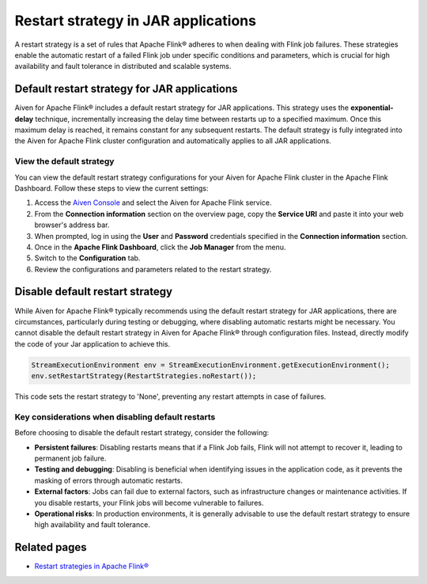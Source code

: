 Restart strategy in JAR applications
======================================

A restart strategy is a set of rules that Apache Flink® adheres to when dealing with Flink job failures. These strategies enable the automatic restart of a failed Flink job under specific conditions and parameters, which is crucial for high availability and fault tolerance in distributed and scalable systems.


Default restart strategy for JAR applications
-----------------------------------------------

Aiven for Apache Flink® includes a default restart strategy for JAR applications. This strategy uses the **exponential-delay** technique, incrementally increasing the delay time between restarts up to a specified maximum. Once this maximum delay is reached, it remains constant for any subsequent restarts. The default strategy is fully integrated into the Aiven for Apache Flink cluster configuration and automatically applies to all JAR applications. 

View the default strategy
````````````````````````````````````````````

You can view the default restart strategy configurations for your Aiven for Apache Flink cluster in the Apache Flink Dashboard. Follow these steps to view the current settings:

1. Access the `Aiven Console <https://console.aiven.io/>`_ and select the Aiven for Apache Flink service.
2. From the **Connection information** section on the overview page, copy the **Service URI** and paste it into your web browser's address bar.
3. When prompted, log in using the **User** and **Password** credentials specified in the **Connection information** section.
4. Once in the **Apache Flink Dashboard**, click the **Job Manager** from the menu.
5. Switch to the **Configuration** tab.
6. Review the configurations and parameters related to the restart strategy. 

Disable default restart strategy
------------------------------------
While Aiven for Apache Flink® typically recommends using the default restart strategy for JAR applications, there are circumstances, particularly during testing or debugging, where disabling automatic restarts might be necessary. You cannot disable the default restart strategy in Aiven for Apache Flink® through configuration files. Instead, directly modify the code of your Jar application to achieve this.


.. code-block:: java

   StreamExecutionEnvironment env = StreamExecutionEnvironment.getExecutionEnvironment();
   env.setRestartStrategy(RestartStrategies.noRestart());

This code sets the restart strategy to 'None', preventing any restart attempts in case of failures.

Key considerations when disabling default restarts
``````````````````````````````````````````````````````````

Before choosing to disable the default restart strategy, consider the following:

- **Persistent failures**: Disabling restarts means that if a Flink Job fails, Flink will not attempt to recover it, leading to permanent job failure.
- **Testing and debugging**: Disabling is beneficial when identifying issues in the application code, as it prevents the masking of errors through automatic restarts.
- **External factors**: Jobs can fail due to external factors, such as infrastructure changes or maintenance activities. If you disable restarts, your Flink jobs will become vulnerable to failures.
- **Operational risks**: In production environments, it is generally advisable to use the default restart strategy to ensure high availability and fault tolerance.


Related pages
--------------
* `Restart strategies in Apache Flink® <https://nightlies.apache.org/flink/flink-docs-release-1.18/docs/ops/state/task_failure_recovery/#restart-strategies>`_